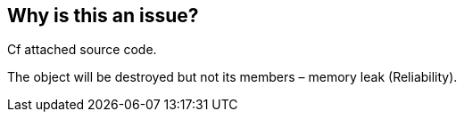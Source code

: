 == Why is this an issue?

Cf attached source code.


The object will be destroyed but not its members – memory leak (Reliability).


